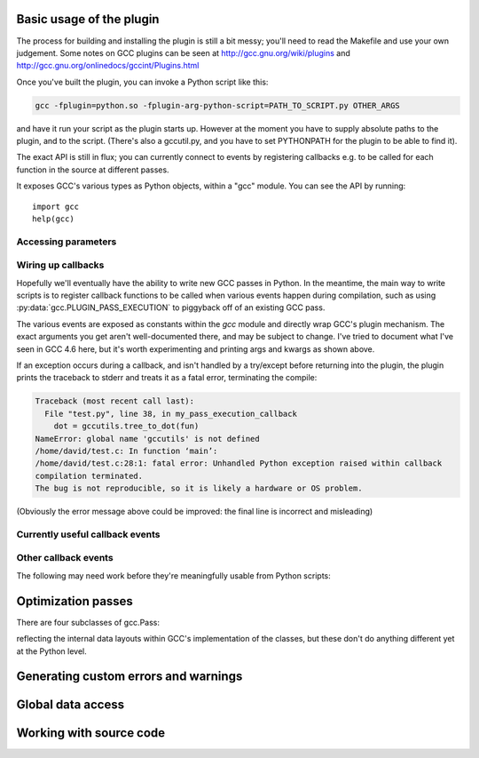 .. Copyright 2011 David Malcolm <dmalcolm@redhat.com>
   Copyright 2011 Red Hat, Inc.

   This is free software: you can redistribute it and/or modify it
   under the terms of the GNU General Public License as published by
   the Free Software Foundation, either version 3 of the License, or
   (at your option) any later version.

   This program is distributed in the hope that it will be useful, but
   WITHOUT ANY WARRANTY; without even the implied warranty of
   MERCHANTABILITY or FITNESS FOR A PARTICULAR PURPOSE.  See the GNU
   General Public License for more details.

   You should have received a copy of the GNU General Public License
   along with this program.  If not, see
   <http://www.gnu.org/licenses/>.

.. For notes on how to document Python in RST form, see e.g.:
.. http://sphinx.pocoo.org/domains.html#the-python-domain

.. py:currentmodule:: gcc

Basic usage of the plugin
=========================

The process for building and installing the plugin is still a bit messy; you'll
need to read the Makefile and use your own judgement.  Some notes on GCC plugins
can be seen at http://gcc.gnu.org/wiki/plugins and
http://gcc.gnu.org/onlinedocs/gccint/Plugins.html


Once you've built the plugin, you can invoke a Python script like this:

.. code-block:: bash

  gcc -fplugin=python.so -fplugin-arg-python-script=PATH_TO_SCRIPT.py OTHER_ARGS

and have it run your script as the plugin starts up.  However at the moment
you have to supply absolute paths to the plugin, and to the script.  (There's
also a gccutil.py, and you have to set PYTHONPATH for the plugin to be able to
find it).

The exact API is still in flux; you can currently connect to events by
registering callbacks e.g. to be called for each function in the source at
different passes.

It exposes GCC's various types as Python objects, within a "gcc" module.  You
can see the API by running::

    import gcc
    help(gcc)

Accessing parameters
--------------------

.. py:data:: argument_dict

   Exposes the arguments passed to the plugin as a dictionary.

   For example, running:

   .. code-block:: bash

      gcc -fplugin=python.so \
          -fplugin-arg-python-script=test.py \
          -fplugin-arg-python-foo=bar

   with `test.py` containing::

      import gcc
      print(gcc.argument_dict)

   has output::

      {'script': 'test.py', 'foo': 'bar'}

.. py:data:: argument_tuple


  Exposes the arguments passed to the plugin as a tuple of (key, value) pairs,
  so you have ordering.  (Probably worth removing, and replacing
  :py:data:`argument_dict` with an OrderedDict instead; what about
  duplicate args though?)

Wiring up callbacks
-------------------

Hopefully we'll eventually have the ability to write new GCC passes in Python.
In the meantime, the main way to write scripts is to register callback functions
to be called when various events happen during compilation, such as using
:py:data:`gcc.PLUGIN_PASS_EXECUTION` to piggyback off of an existing GCC pass.

.. py:function:: gcc.register_callback(event_id, function, [extraargs,] **kwargs)

   Wire up a python function as a callback.  It will be called when the given
   event occurs during compilation.  For some events, the callback will be
   called just once; for other events, the callback is called once per
   function within the source code being compiled.  In the latter case, the
   plugin passes a :py:class:`gcc.Function` instance as a parameter to your
   callback, so that you can work on it::

     def my_pass_execution_callback(*args, **kwargs):
          print('my_pass_execution_callback was called: args=%r  kwargs=%r'
	        % (args, kwargs))

     import gcc
     gcc.register_callback(gcc.PLUGIN_PASS_EXECUTION,
                           my_pass_execution_callback)

   You can pass additional arguments when registering the callback - they will
   be passed to the callback after any normal arguments.  This is denoted in the
   descriptions of events below by `*extraargs`.

   You can also supply keyword arguments: they will be passed on as keyword
   arguments to the callback.  This is denoted in the description of events
   below by `**kwargs`.

The various events are exposed as constants within the `gcc` module and
directly wrap GCC's plugin mechanism.  The exact arguments you get aren't
well-documented there, and may be subject to change.  I've tried to document
what I've seen in GCC 4.6 here, but it's worth experimenting and printing args
and kwargs as shown above.

If an exception occurs during a callback, and isn't handled by a try/except
before returning into the plugin, the plugin prints the traceback to stderr and
treats it as a fatal error, terminating the compile:

.. code-block:: pytb

  Traceback (most recent call last):
    File "test.py", line 38, in my_pass_execution_callback
      dot = gccutils.tree_to_dot(fun)
  NameError: global name 'gccutils' is not defined
  /home/david/test.c: In function ‘main’:
  /home/david/test.c:28:1: fatal error: Unhandled Python exception raised within callback
  compilation terminated.
  The bug is not reproducible, so it is likely a hardware or OS problem.

(Obviously the error message above could be improved: the final line is
incorrect and misleading)

Currently useful callback events
--------------------------------

.. py:data:: gcc.PLUGIN_PASS_EXECUTION

   Called when GCC runs one of its passes on a function

   Arguments passed to the callback are:

      (`ps`, `fun`, `*extraargs`, `**kwargs`)

   where `ps` is a :py:class:`gcc.Pass` and `fun` is a :py:class:`gcc.Function`.
   Your callback will typically be called many times: there are many passes,
   and each can be invoked zero or more times per function (in the code being
   compiled)

.. py:data:: gcc.PLUGIN_PRE_GENERICIZE

   Arguments passed to the callback are:

      (`fndecl`, `*extraargs`, `**kwargs`)

   where `fndecl` is a :py:class:`gcc.Tree` representing a function declaration
   within the source code being compiled.

.. py:data:: gcc.PLUGIN_FINISH_UNIT

   Called when GCC has finished compiling a particular translation unit.

   Arguments passed to the callback are:

      (`*extraargs`, `**kwargs`)

Other callback events
---------------------

The following may need work before they're meaningfully usable from Python
scripts:

.. py:data:: gcc.PLUGIN_ATTRIBUTES

   Called from: init_attributes () at ../../gcc/attribs.c:187
    However, it seems at this point to have initialized these::

      static const struct attribute_spec *attribute_tables[4];
      static htab_t attribute_hash;

.. py:data:: gcc.PLUGIN_PRAGMAS

    gcc_data=0x0
    Called from: c_common_init () at ../../gcc/c-family/c-opts.c:1052

.. py:data:: gcc.PLUGIN_START_UNIT

    gcc_data=0x0
    Called from: compile_file () at ../../gcc/toplev.c:573

.. py:data:: gcc.PLUGIN_PRE_GENERICIZE

    gcc_data is:  tree fndecl;
    Called from: finish_function () at ../../gcc/c-decl.c:8323

.. py:data:: gcc.PLUGIN_OVERRIDE_GATE

    gcc_data::

      &gate_status
      bool gate_status;

    Called from : execute_one_pass (pass=0x1011340) at ../../gcc/passes.c:1520

.. py:data:: gcc.PLUGIN_ALL_IPA_PASSES_START

    gcc_data=0x0
    Called from: ipa_passes () at ../../gcc/cgraphunit.c:1779

.. py:data:: gcc.PLUGIN_EARLY_GIMPLE_PASSES_START

    gcc_data=0x0
    Called from: execute_ipa_pass_list (pass=0x1011fa0) at ../../gcc/passes.c:1927

.. py:data:: gcc.PLUGIN_EARLY_GIMPLE_PASSES_END

    gcc_data=0x0
    Called from: execute_ipa_pass_list (pass=0x1011fa0) at ../../gcc/passes.c:1930

.. py:data:: gcc.PLUGIN_ALL_IPA_PASSES_END

    gcc_data=0x0
    Called from: ipa_passes () at ../../gcc/cgraphunit.c:1821

.. py:data:: gcc.PLUGIN_ALL_PASSES_START

    gcc_data=0x0
    Called from: tree_rest_of_compilation (fndecl=0x7ffff16b1f00) at ../../gcc/tree-optimize.c:420

.. py:data:: gcc.PLUGIN_ALL_PASSES_END

    gcc_data=0x0
    Called from: tree_rest_of_compilation (fndecl=0x7ffff16b1f00) at ../../gcc/tree-optimize.c:425

.. py:data:: gcc.PLUGIN_FINISH

    gcc_data=0x0
    Called from: toplev_main (argc=17, argv=0x7fffffffdfc8) at ../../gcc/toplev.c:1970

.. py:data:: gcc.PLUGIN_FINISH_TYPE

    gcc_data=tree
    Called from c_parser_declspecs (parser=0x7fffef559730, specs=0x15296d0, scspec_ok=1 '\001', typespec_ok=1 '\001', start_attr_ok=<optimized out>, la=cla_nonabstract_decl) at ../../gcc/c-parser.c:2111

.. py:data:: gcc.PLUGIN_PRAGMA

    gcc_data=0x0
    Called from: init_pragma at ../../gcc/c-family/c-pragma.c:1321
    to  "Allow plugins to register their own pragmas."

Optimization passes
===================

.. py:class:: gcc.Pass

   This wraps one of GCC's `struct opt_pass *`, but the wrapper class is still
   a work-in-progress.  Hopefully we'll eventually be able to subclass this and
   allow creating custom passes written in Python.

   Beware:  "pass" is a reserved word in Python, so use e.g. `ps` as a variable
   name for an instance of gcc.Pass

   .. py:attribute:: name

      The name of the pass, as a string

   .. py:attribute:: properties_required
   .. py:attribute:: properties_provided
   .. py:attribute:: properties_destroyed

      Currently these are int bitfields.

There are four subclasses of gcc.Pass:

.. py:class:: gcc.GimplePass
.. py:class:: gcc.RtlPass
.. py:class:: gcc.SimpleIpaPass
.. py:class:: gcc.IpaPass

reflecting the internal data layouts within GCC's implementation of the
classes, but these don't do anything different yet at the Python level.


Generating custom errors and warnings
=====================================

.. py:function:: gcc.permerror(loc, str)

   This is a wrapper around GCC's `permerror` function.

   Expects an instance of :py:class:`gcc.Location` (not None) and a string

   Emit a "permissive" error at that location, intended for things that really
   ought to be errors, but might be present in legacy code.

   In theory it's suppressable using "-fpermissive" at the GCC command line
   (which turns it into a warning), but this only seems to be legal for C++
   source files.

   Returns True if the warning was actually printed, False otherwise

Global data access
==================

.. py:function:: gcc.get_variables()

      Get all variables in this compilation unit as a list of
      :py:class:`gcc.Variable`

.. py:function:: gccutils.get_variables_as_dict()

      Get a dictionary of all variables, where the keys are the variable names
      (as strings), and the values are instances of :py:class:`gcc.Variable`

.. py:function:: gcc.maybe_get_identifier(str)

      Get the :py:class:`gcc.IdentifierNode` with this name, if it exists,
      otherwise None.  (However, after the front-end has run, the identifier
      node may no longer point at anything useful to you; see
      :py:func:`gccutils.get_global_typedef` for an example of working
      around this)

.. py:function:: gcc.get_translation_units()

      Get a list of all :py:class:`gcc.TranslationUnitDecl` for the compilation
      units within this invocation of GCC (that's "source code files" for the
      layperson).

      .. py:class:: gcc.TranslationUnitDecl

         Subclass of :py:class:`gcc.Tree` representing a compilation unit

	    .. py:attribute:: block

               The :py:class:`gcc.Block` representing global scope within this
               source file.

	    .. py:attribute:: language

	       The source language of this translation unit, as a string
	       (e.g. "GNU C")

.. py:function:: gccutils.get_global_typedef(name)

      Given a string `name`, look for a C/C++ `typedef` in global scope with
      that name, returning it as a :py:class:`gcc.TypeDecl`, or None if it
      wasn't found


Working with source code
========================

.. py:function:: gccutils.get_src_for_loc(loc)

      Given a :py:class:`gcc.Location`, get the source line as a string
      (without trailing whitespace or newlines)

.. py:class:: gcc.Location

   Wrapper around GCC's `location_t`, representing a location within the source
   code.  Use :py:func:`gccutils.get_src_for_loc` to get at the line of actual
   source code.

   The output from __repr__ looks like this::

      gcc.Location(file='./src/test.c', line=42)

   The output from__str__  looks like this::

      ./src/test.c:42

   .. py:attribute:: file

      (string) Name of the source file (or header file)

   .. py:attribute:: line

      (int) Line number within source file (starting at 1, not 0)

   .. py:attribute:: column

      (int) Column number within source file  (starting at 1, not 0)

